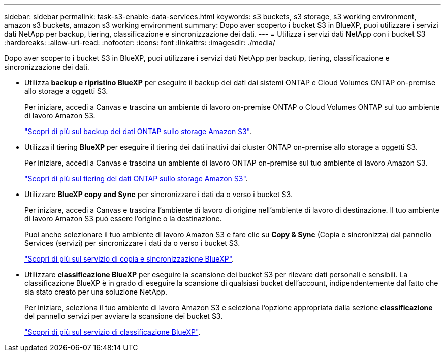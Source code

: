 ---
sidebar: sidebar 
permalink: task-s3-enable-data-services.html 
keywords: s3 buckets, s3 storage, s3 working environment, amazon s3 buckets, amazon s3 working environment 
summary: Dopo aver scoperto i bucket S3 in BlueXP, puoi utilizzare i servizi dati NetApp per backup, tiering, classificazione e sincronizzazione dei dati. 
---
= Utilizza i servizi dati NetApp con i bucket S3
:hardbreaks:
:allow-uri-read: 
:nofooter: 
:icons: font
:linkattrs: 
:imagesdir: ./media/


[role="lead"]
Dopo aver scoperto i bucket S3 in BlueXP, puoi utilizzare i servizi dati NetApp per backup, tiering, classificazione e sincronizzazione dei dati.

* Utilizza *backup e ripristino BlueXP* per eseguire il backup dei dati dai sistemi ONTAP e Cloud Volumes ONTAP on-premise allo storage a oggetti S3.
+
Per iniziare, accedi a Canvas e trascina un ambiente di lavoro on-premise ONTAP o Cloud Volumes ONTAP sul tuo ambiente di lavoro Amazon S3.

+
https://docs.netapp.com/us-en/cloud-manager-backup-restore/concept-ontap-backup-to-cloud.html["Scopri di più sul backup dei dati ONTAP sullo storage Amazon S3"^].

* Utilizza il tiering *BlueXP* per eseguire il tiering dei dati inattivi dai cluster ONTAP on-premise allo storage a oggetti S3.
+
Per iniziare, accedi a Canvas e trascina un ambiente di lavoro ONTAP on-premise sul tuo ambiente di lavoro Amazon S3.

+
https://docs.netapp.com/us-en/cloud-manager-tiering/task-tiering-onprem-aws.html["Scopri di più sul tiering dei dati ONTAP sullo storage Amazon S3"^].

* Utilizzare *BlueXP copy and Sync* per sincronizzare i dati da o verso i bucket S3.
+
Per iniziare, accedi a Canvas e trascina l'ambiente di lavoro di origine nell'ambiente di lavoro di destinazione. Il tuo ambiente di lavoro Amazon S3 può essere l'origine o la destinazione.

+
Puoi anche selezionare il tuo ambiente di lavoro Amazon S3 e fare clic su *Copy & Sync* (Copia e sincronizza) dal pannello Services (servizi) per sincronizzare i dati da o verso i bucket S3.

+
https://docs.netapp.com/us-en/cloud-manager-sync/concept-cloud-sync.html["Scopri di più sul servizio di copia e sincronizzazione BlueXP"^].

* Utilizzare *classificazione BlueXP* per eseguire la scansione dei bucket S3 per rilevare dati personali e sensibili. La classificazione BlueXP è in grado di eseguire la scansione di qualsiasi bucket dell'account, indipendentemente dal fatto che sia stato creato per una soluzione NetApp.
+
Per iniziare, seleziona il tuo ambiente di lavoro Amazon S3 e seleziona l'opzione appropriata dalla sezione *classificazione* del pannello servizi per avviare la scansione dei bucket S3.

+
https://docs.netapp.com/us-en/cloud-manager-data-sense/task-scanning-s3.html["Scopri di più sul servizio di classificazione BlueXP"^].


